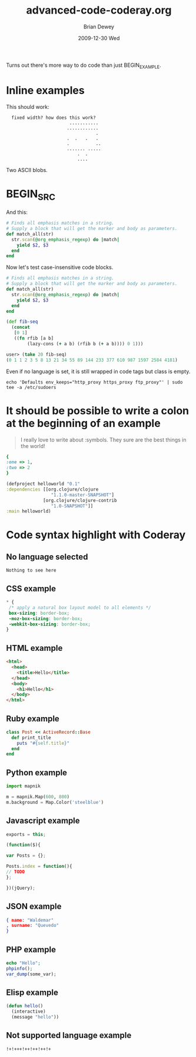 #+TITLE:     advanced-code-coderay.org
#+AUTHOR:    Brian Dewey
#+EMAIL:     bdewey@gmail.com
#+DATE:      2009-12-30 Wed
#+DESCRIPTION: More types of code support
#+KEYWORDS: 
#+LANGUAGE:  en
#+OPTIONS:   H:3 num:t toc:nil \n:nil @:t ::t |:t ^:t -:t f:t *:t <:t
#+OPTIONS:   TeX:t LaTeX:nil skip:nil d:nil todo:t pri:nil tags:not-in-toc
#+INFOJS_OPT: view:nil toc:nil ltoc:t mouse:underline buttons:0 path:http://orgmode.org/org-info.js
#+EXPORT_SELECT_TAGS: export
#+EXPORT_EXCLUDE_TAGS: noexport
#+LINK_UP:   
#+LINK_HOME: 

Turns out there's more way to do code than just BEGIN_EXAMPLE. 

* Inline examples

This should work:

:   fixed width? how does this work?   
:                         ...........
:                        ............
:                                   .
:                        .  .   .   .
:                        .          ..
:                        ....... .....
:                            .  .
:                            ....

Two ASCII blobs.

* BEGIN_SRC
:PROPERTIES:
:ARCHIVE_TIME: 2009-12-26 Sat 22:16
:ARCHIVE_FILE: ~/brians-brain/content/projects/orgmode_parser.org
:ARCHIVE_OLPATH: &lt;%= @page.title %&gt;/Future Development
:ARCHIVE_CATEGORY: orgmode_parser
:ARCHIVE_TODO: DONE
:END:

And this:

#+BEGIN_SRC ruby
    # Finds all emphasis matches in a string.
    # Supply a block that will get the marker and body as parameters.
    def match_all(str)
      str.scan(@org_emphasis_regexp) do |match|
        yield $2, $3
      end
    end
#+END_SRC

Now let's test case-insensitive code blocks.

#+begin_src ruby
    # Finds all emphasis matches in a string.
    # Supply a block that will get the marker and body as parameters.
    def match_all(str)
      str.scan(@org_emphasis_regexp) do |match|
        yield $2, $3
      end
    end
#+end_src

#+begin_src clojure
(def fib-seq
  (concat
   [0 1]
   ((fn rfib [a b]
        (lazy-cons (+ a b) (rfib b (+ a b)))) 0 1)))
 
user> (take 20 fib-seq)
(0 1 1 2 3 5 8 13 21 34 55 89 144 233 377 610 987 1597 2584 4181)
#+end_src

Even if no language is set, it is still wrapped in code tags but class is empty.

#+BEGIN_SRC 
echo 'Defaults env_keeps="http_proxy https_proxy ftp_proxy"' | sudo tee -a /etc/sudoers
#+END_SRC

* It should be possible to write a colon at the beginning of an example

#+BEGIN_QUOTE
I really love to write about
:symbols. They sure are the
best things in the world!
#+END_QUOTE

#+BEGIN_SRC ruby
{
:one => 1,
:two => 2
}
#+END_SRC

#+BEGIN_SRC clojure
(defproject helloworld "0.1"
:dependencies [[org.clojure/clojure
                 "1.1.0-master-SNAPSHOT"]
              [org.clojure/clojure-contrib
                 "1.0-SNAPSHOT"]]
:main helloworld)
#+END_SRC

* Code syntax highlight with Coderay

** No language selected

#+BEGIN_SRC 
Nothing to see here
#+END_SRC

** CSS example

#+BEGIN_SRC css
 * {
  /* apply a natural box layout model to all elements */
  box-sizing: border-box; 
  -moz-box-sizing: border-box; 
  -webkit-box-sizing: border-box; 
 }
#+END_SRC

** HTML example

#+BEGIN_SRC html
<html>
  <head>
    <title>Hello</title>
  </head>
  <body>
    <h1>Hello</h1>
  </body>
</html>
#+END_SRC

** Ruby example

#+BEGIN_SRC ruby
class Post << ActiveRecord::Base
  def print_title
    puts "#{self.title}"
  end
end
#+END_SRC

** Python example

#+BEGIN_SRC python
import mapnik

m = mapnik.Map(600, 800)
m.background = Map.Color('steelblue')
#+END_SRC

** Javascript example

#+BEGIN_SRC javascript
exports = this;

(function($){

var Posts = {};

Posts.index = function(){
// TODO
};

})(jQuery);
#+END_SRC

** JSON example

#+BEGIN_SRC json
{ name: "Waldemar"
, surname: "Quevedo"
}
#+END_SRC

** PHP example

#+BEGIN_SRC php
echo "Hello";
phpinfo();
var_dump(some_var);
#+END_SRC

** Elisp example

#+BEGIN_SRC emacs-lisp
(defun hello()
  (interactive)
  (message "hello"))
#+END_SRC

** Not supported language example

#+BEGIN_SRC notsupported
!+!+++!++!++!++!+
#+END_SRC
